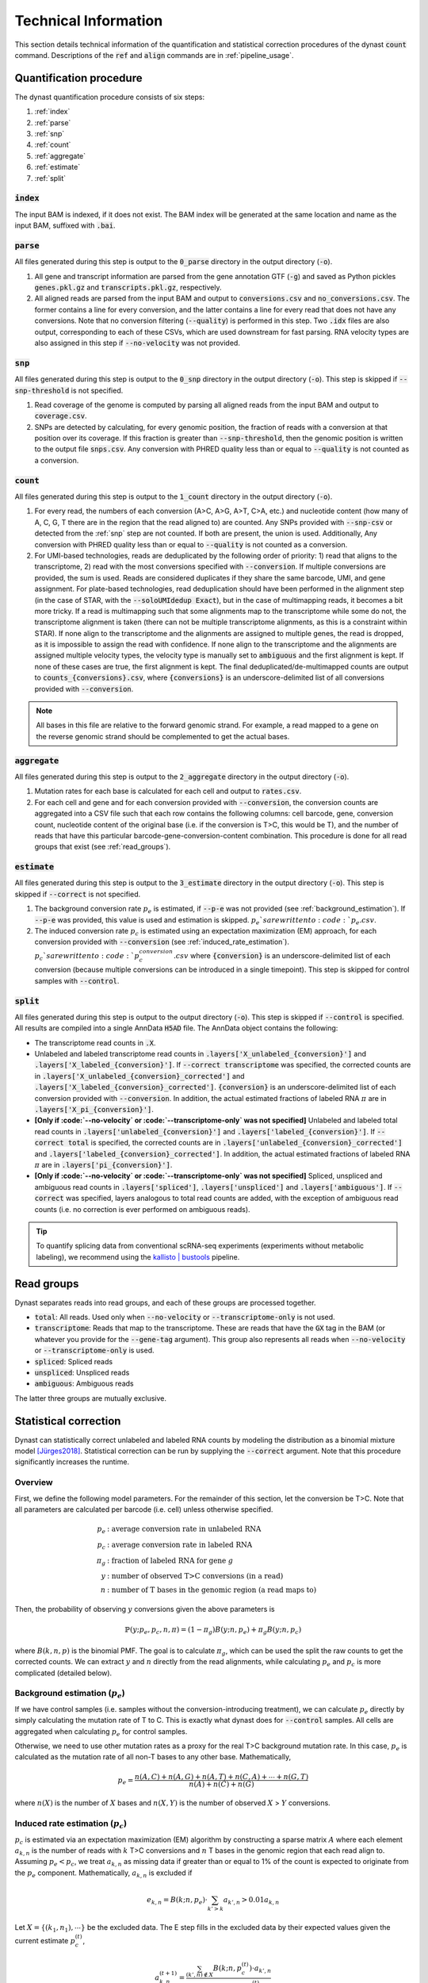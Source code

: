 .. _technical_information:

Technical Information
=====================
This section details technical information of the quantification and statistical correction procedures of the dynast :code:`count` command. Descriptions of the :code:`ref` and :code:`align` commands are in :ref:`pipeline_usage`.

Quantification procedure
^^^^^^^^^^^^^^^^^^^^^^^^
The dynast quantification procedure consists of six steps:

1. :ref:`index`
2. :ref:`parse`
3. :ref:`snp`
4. :ref:`count`
5. :ref:`aggregate`
6. :ref:`estimate`
7. :ref:`split`

.. image:: _static/steps.svg
	:width: 700
	:align: center

.. _index:

:code:`index`
'''''''''''''
The input BAM is indexed, if it does not exist. The BAM index will be generated at the same location and name as the input BAM, suffixed with :code:`.bai`.

.. _parse:

:code:`parse`
'''''''''''''
All files generated during this step is output to the :code:`0_parse` directory in the output directory (:code:`-o`).

1. All gene and transcript information are parsed from the gene annotation GTF (:code:`-g`) and saved as Python pickles :code:`genes.pkl.gz` and :code:`transcripts.pkl.gz`, respectively.
2. All aligned reads are parsed from the input BAM and output to :code:`conversions.csv` and :code:`no_conversions.csv`. The former contains a line for every conversion, and the latter contains a line for every read that does not have any conversions. Note that no conversion filtering (:code:`--quality`) is performed in this step. Two :code:`.idx` files are also output, corresponding to each of these CSVs, which are used downstream for fast parsing. RNA velocity types are also assigned in this step if :code:`--no-velocity` was not provided.

.. _snp:

:code:`snp`
'''''''''''
All files generated during this step is output to the :code:`0_snp` directory in the output directory (:code:`-o`). This step is skipped if :code:`--snp-threshold` is not specified.

1. Read coverage of the genome is computed by parsing all aligned reads from the input BAM and output to :code:`coverage.csv`.
2. SNPs are detected by calculating, for every genomic position, the fraction of reads with a conversion at that position over its coverage. If this fraction is greater than :code:`--snp-threshold`, then the genomic position is written to the output file :code:`snps.csv`. Any conversion with PHRED quality less than or equal to :code:`--quality` is not counted as a conversion.

.. _count:

:code:`count`
'''''''''''''
All files generated during this step is output to the :code:`1_count` directory in the output directory (:code:`-o`).

1. For every read, the numbers of each conversion (A>C, A>G, A>T, C>A, etc.) and nucleotide content (how many of A, C, G, T there are in the region that the read aligned to) are counted. Any SNPs provided with :code:`--snp-csv` or detected from the :ref:`snp` step are not counted. If both are present, the union is used. Additionally, Any conversion with PHRED quality less than or equal to :code:`--quality` is not counted as a conversion.
2. For UMI-based technologies, reads are deduplicated by the following order of priority: 1) read that aligns to the transcriptome, 2) read with the most conversions specified with :code:`--conversion`. If multiple conversions are provided, the sum is used. Reads are considered duplicates if they share the same barcode, UMI, and gene assignment. For plate-based technologies, read deduplication should have been performed in the alignment step (in the case of STAR, with the :code:`--soloUMIdedup Exact`), but in the case of multimapping reads, it becomes a bit more tricky. If a read is multimapping such that some alignments map to the transcriptome while some do not, the transcriptome alignment is taken (there can not be multiple transcriptome alignments, as this is a constraint within STAR). If none align to the transcriptome and the alignments are assigned to multiple genes, the read is dropped, as it is impossible to assign the read with confidence. If none align to the transcriptome and the alignments are assigned multiple velocity types, the velocity type is manually set to :code:`ambiguous` and the first alignment is kept. If none of these cases are true, the first alignment is kept. The final deduplicated/de-multimapped counts are output to :code:`counts_{conversions}.csv`, where :code:`{conversions}` is an underscore-delimited list of all conversions provided with :code:`--conversion`.

.. Note:: All bases in this file are relative to the forward genomic strand. For example, a read mapped to a gene on the reverse genomic strand should be complemented to get the actual bases.

.. _aggregate:

:code:`aggregate`
'''''''''''''''''
All files generated during this step is output to the :code:`2_aggregate` directory in the output directory (:code:`-o`).

1. Mutation rates for each base is calculated for each cell and output to :code:`rates.csv`.
2. For each cell and gene and for each conversion provided with :code:`--conversion`, the conversion counts are aggregated into a CSV file such that each row contains the following columns: cell barcode, gene, conversion count, nucleotide content of the original base (i.e. if the conversion is T>C, this would be T), and the number of reads that have this particular barcode-gene-conversion-content combination. This procedure is done for all read groups that exist (see :ref:`read_groups`).

.. _estimate:

:code:`estimate`
''''''''''''''''
All files generated during this step is output to the :code:`3_estimate` directory in the output directory (:code:`-o`). This step is skipped if :code:`--correct` is not specified.

1. The background conversion rate :math:`p_e` is estimated, if :code:`--p-e` was not provided (see :ref:`background_estimation`). If :code:`--p-e` was provided, this value is used and estimation is skipped. :math:`p_e`s are written to :code:`p_e.csv`.
2. The induced conversion rate :math:`p_c` is estimated using an expectation maximization (EM) approach, for each conversion provided with :code:`--conversion` (see :ref:`induced_rate_estimation`). :math:`p_c`s are written to :code:`p_c_{conversion}.csv` where :code:`{conversion}` is an underscore-delimited list of each conversion (because multiple conversions can be introduced in a single timepoint). This step is skipped for control samples with :code:`--control`.

.. _split:

:code:`split`
'''''''''''''
All files generated during this step is output to the output directory (:code:`-o`). This step is skipped if :code:`--control` is specified. All results are compiled into a single AnnData :code:`H5AD` file. The AnnData object contains the following:

* The transcriptome read counts in :code:`.X`.
* Unlabeled and labeled transcriptome read counts in :code:`.layers['X_unlabeled_{conversion}']` and :code:`.layers['X_labeled_{conversion}']`. If :code:`--correct transcriptome` was specified, the corrected counts are in :code:`.layers['X_unlabeled_{conversion}_corrected']` and :code:`.layers['X_labeled_{conversion}_corrected']`. :code:`{conversion}` is an underscore-delimited list of each conversion provided with :code:`--conversion`. In addition, the actual estimated fractions of labeled RNA :math:`\pi` are in :code:`.layers['X_pi_{conversion}']`.
* **[Only if :code:`--no-velocity` or :code:`--transcriptome-only` was not specified]** Unlabeled and labeled total read counts in :code:`.layers['unlabeled_{conversion}']` and :code:`.layers['labeled_{conversion}']`. If :code:`--correct total` is specified, the corrected counts are in :code:`.layers['unlabeled_{conversion}_corrected']` and :code:`.layers['labeled_{conversion}_corrected']`. In addition, the actual estimated fractions of labeled RNA :math:`\pi` are in :code:`.layers['pi_{conversion}']`.
* **[Only if :code:`--no-velocity` or :code:`--transcriptome-only` was not specified]** Spliced, unspliced and ambiguous read counts in :code:`.layers['spliced']`, :code:`.layers['unspliced']` and :code:`.layers['ambiguous']`. If :code:`--correct` was specified, layers analogous to total read counts are added, with the exception of ambiguous read counts (i.e. no correction is ever performed on ambiguous reads).

.. Tip:: To quantify splicing data from conventional scRNA-seq experiments (experiments without metabolic labeling), we recommend using the `kallisto | bustools <https://www.kallistobus.tools/>`_ pipeline.

.. _read_groups:

Read groups
^^^^^^^^^^^
Dynast separates reads into read groups, and each of these groups are processed together.

* :code:`total`: All reads. Used only when :code:`--no-velocity` or :code:`--transcriptome-only` is not used.
* :code:`transcriptome`: Reads that map to the transcriptome. These are reads that have the :code:`GX` tag in the BAM (or whatever you provide for the :code:`--gene-tag` argument). This group also represents all reads when :code:`--no-velocity` or :code:`--transcriptome-only` is used.
* :code:`spliced`: Spliced reads
* :code:`unspliced`: Unspliced reads
* :code:`ambiguous`: Ambiguous reads

The latter three groups are mutually exclusive.

.. _statistical_correction:

Statistical correction
^^^^^^^^^^^^^^^^^^^^^^
Dynast can statistically correct unlabeled and labeled RNA counts by modeling the distribution as a binomial mixture model [Jürges2018]_. Statistical correction can be run by supplying the :code:`--correct` argument. Note that this procedure significantly increases the runtime.

Overview
''''''''
First, we define the following model parameters. For the remainder of this section, let the conversion be T>C. Note that all parameters are calculated per barcode (i.e. cell) unless otherwise specified.

.. math::

  \begin{align*}
	  p_e &: \text{average conversion rate in unlabeled RNA}\\
		p_c &: \text{average conversion rate in labeled RNA}\\
		\pi_g &: \text{fraction of labeled RNA for gene } g\\
		y &: \text{number of observed T>C conversions (in a read)}\\
		n &: \text{number of T bases in the genomic region (a read maps to)}
	\end{align*}

Then, the probability of observing :math:`y` conversions given the above parameters is

.. math::

	\mathbb{P}(y;p_e,p_c,n,\pi) = (1-\pi_g) B(y;n,p_e) + \pi_g B(y;n,p_c)

where :math:`B(k,n,p)` is the binomial PMF. The goal is to calculate :math:`\pi_g`, which can be used the split the raw counts to get the corrected counts. We can extract :math:`y` and :math:`n` directly from the read alignments, while calculating :math:`p_e` and :math:`p_c` is more complicated (detailed below).

.. _background_estimation:

Background estimation (:math:`p_e`)
'''''''''''''''''''''''''''''''''''
If we have control samples (i.e. samples without the conversion-introducing treatment), we can calculate :math:`p_e` directly by simply calculating the mutation rate of T to C. This is exactly what dynast does for :code:`--control` samples. All cells are aggregated when calculating :math:`p_e` for control samples.

Otherwise, we need to use other mutation rates as a proxy for the real T>C background mutation rate. In this case, :math:`p_e` is calculated as the mutation rate of all non-T bases to any other base. Mathematically,

.. math::

	p_e = \frac{n(A,C)+n(A,G)+n(A,T)+n(C,A)+\cdots+n(G,T)}{n(A)+n(C)+n(G)}

where :math:`n(X)` is the number of :math:`X` bases and :math:`n(X,Y)` is the number of observed :math:`X` > :math:`Y` conversions.

.. _induced_rate_estimation:

Induced rate estimation (:math:`p_c`)
'''''''''''''''''''''''''''''''''''''
:math:`p_c` is estimated via an expectation maximization (EM) algorithm by constructing a sparse matrix :math:`A` where each element :math:`a_{k,n}` is the number of reads with :math:`k` T>C conversions and :math:`n` T bases in the genomic region that each read align to. Assuming :math:`p_e < p_c`, we treat :math:`a_{k,n}` as missing data if greater than or equal to 1% of the count is expected to originate from the :math:`p_e` component. Mathematically, :math:`a_{k,n}` is excluded if

.. math::

	e_{k,n}=B(k;n,p_e) \cdot \sum_{k'>k} a_{k',n} > 0.01 a_{k,n}

Let :math:`X=\{(k_1,n_1),\cdots\}` be the excluded data. The E step fills in the excluded data by their expected values given the current estimate :math:`p_c^{(t)}`,

.. math::

	a_{k,n}^{(t+1)} = \frac{\sum_{(k',n) \not\in X} B(k;n,p_c^{(t)}) \cdot a_{k',n}}{\sum_{(k',n) \not\in X} B(k';n,p_c^{(t)})}

The M step updates the estiamte for :math:`p_c`

.. math::

	p_c^{(t+1)} = \frac{\sum_{k,n} ka_{k,n}^{(t+1)}}{\sum_{k,n} na_{k,n}^{(t+1)}}

To speed up convergence, the dissection algorithm from [Jürges2018]_ is used.

Bayesian inference (:math:`\pi_g`)
''''''''''''''''''''''''''''''''''
The fraction of labeled RNA :math:`\pi_g` is estimated with Bayesian inference using the binomial mixture model described above. A Markov chain Monte Carlo (MCMC) approach is applied using the :math:`p_e`, :math:`p_c`, and the matrix :math:`A` found/estimated in previous steps. :math:`\pi_g` is modeled as a :math:`Beta(\alpha,\beta)` random variable. Estimates of :math:`\alpha` and :math:`\beta` are calculated as the mean of the drawn samples from the model for each parameter. The final :math:`\pi_g` is estimated to be the *mode* of the :math:`Beta(\alpha,\beta)` distribution, as was done in [Hendriks2019]_. Mathematically,

.. math::

	\pi_g = \begin{cases}
	  \frac{\alpha - 1}{\alpha + \beta - 2} & \alpha,\beta > 1 \\
		0 & \alpha \leq 1, \beta > 1 \\
		1 & \alpha > 1, \beta \leq 1 \\
		\text{estimation failure} & \text{else}
	\end{cases}

This estimation procedure is implemented with `pyStan <https://pystan.readthedocs.io/en/latest/>`_, which is a Python interface to the Bayesian inference package `Stan <https://mc-stan.org/>`_. The Stan model definition is `here <https://github.com/aristoteleo/dynast-release/blob/main/dynast/models/pi.stan>`_.

.. [Jürges2018] https://doi.org/10.1093/bioinformatics/bty256
.. [Hendriks2019] https://doi.org/10.1038/s41467-019-11028-9
